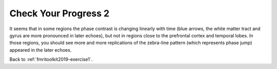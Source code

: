 .. _fmritoolkit2019-exercise1-progress2:

Check Your Progress 2
=====================

.. image:: images/phase_evol.gif

It seems that in some regions the phase contrast is changing linearly with time (blue arrows, the white matter tract and gyrus are more pronounced in later echoes), but not in regions close to the prefrontal cortex and temporal lobes. In those regions, you should see more and more replications of the zebra-line pattern (which represents phase jump) appeared in the later echoes. 

Back to :ref:`fmritoolkit2019-exercise1`.
